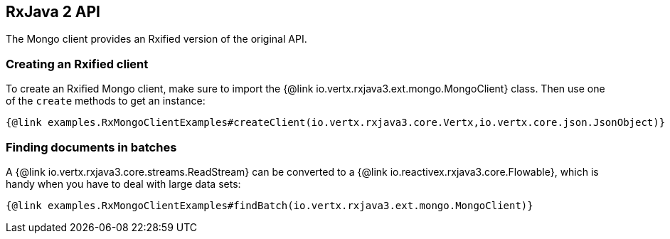 == RxJava 2 API

The Mongo client provides an Rxified version of the original API.

=== Creating an Rxified client

To create an Rxified Mongo client, make sure to import the {@link io.vertx.rxjava3.ext.mongo.MongoClient} class.
Then use one of the `create` methods to get an instance:

[source,java]
----
{@link examples.RxMongoClientExamples#createClient(io.vertx.rxjava3.core.Vertx,io.vertx.core.json.JsonObject)}
----

=== Finding documents in batches

A {@link io.vertx.rxjava3.core.streams.ReadStream} can be converted to a {@link io.reactivex.rxjava3.core.Flowable}, which is handy when you have to deal with large data sets:

[source,java]
----
{@link examples.RxMongoClientExamples#findBatch(io.vertx.rxjava3.ext.mongo.MongoClient)}
----
